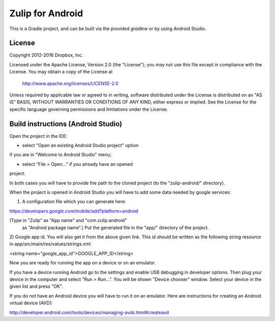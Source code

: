 =================
Zulip for Android
=================

This is a Gradle project, and can be built via the provided `gradlew` or by
using Android Studio.

License
-------

Copyright 2012-2016 Dropbox, Inc.

Licensed under the Apache License, Version 2.0 (the "License");
you may not use this file except in compliance with the License.
You may obtain a copy of the License at

   http://www.apache.org/licenses/LICENSE-2.0

Unless required by applicable law or agreed to in writing, software
distributed under the License is distributed on an "AS IS" BASIS,
WITHOUT WARRANTIES OR CONDITIONS OF ANY KIND, either express or implied.
See the License for the specific language governing permissions and
limitations under the License.

Build instructions (Android Studio)
-----------------------------------

Open the project in the IDE:

- select "Open an existing Android Studio project" option
if you are in "Welcome to Android Studio" menu;

- select "File > Open..." if you already have an opened
project.

In both cases you will have to provide the path to the cloned
project (to the "zulip-android/" directory).

When the project is opened in Android Studio you will have to
add some data needed by google services:

1) A configuration file which you can generate here:

https://developers.google.com/mobile/add?platform=android

(Type in "Zulip" as "App name" and "com.zulip.android"
 as "Android package name".)
 Put the generated file in the "app/" directory of the project.

2) Google app id. You will also get it from the above given link.
This id should be written as the following string resource in
app/src/main/res/values/strings.xml:

<string name="google_app_id">GOOGLE_APP_ID</string>

Now you are ready for running the app on a device or
on an emulator.

If you have a device running Android go to the settings
and  enable USB debugging in developer options. Then plug
your device in the computer and select "Run > Run...".
You will be shown "Device chooser" window. Select your
device in the given list and press "OK".

If you do not have an Android device you will have to run
it on an emulator. Here are instructions for creating an
Android virtual device (AVD):

http://developer.android.com/tools/devices/managing-avds.html#createavd
